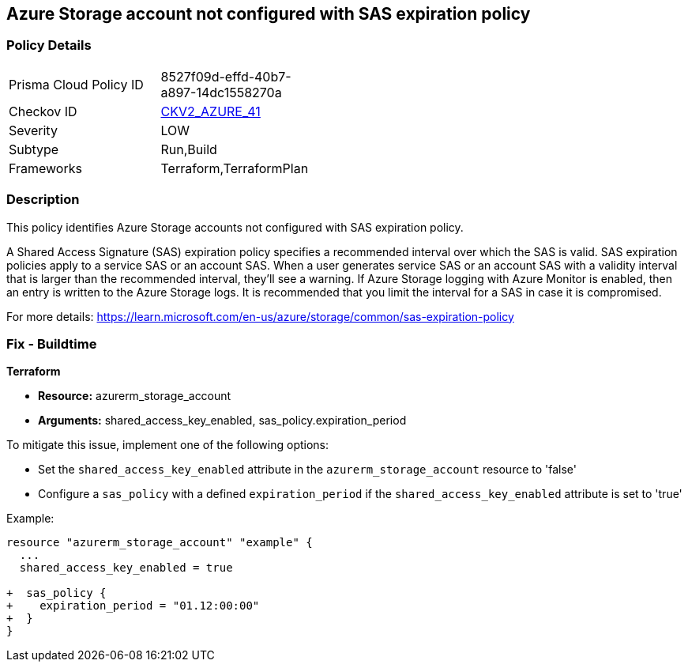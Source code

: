 == Azure Storage account not configured with SAS expiration policy

=== Policy Details

[width=45%]
[cols="1,1"]
|===
|Prisma Cloud Policy ID
| 8527f09d-effd-40b7-a897-14dc1558270a

|Checkov ID
| https://github.com/bridgecrewio/checkov/blob/main/checkov/terraform/checks/graph_checks/azure/AzureStorageAccConfig_SAS_expirePolicy.yaml[CKV2_AZURE_41]

|Severity
|LOW

|Subtype
|Run,Build

|Frameworks
|Terraform,TerraformPlan

|===

=== Description

This policy identifies Azure Storage accounts not configured with SAS expiration policy.

A Shared Access Signature (SAS) expiration policy specifies a recommended interval over which the SAS is valid. SAS expiration policies apply to a service SAS or an account SAS. When a user generates service SAS or an account SAS with a validity interval that is larger than the recommended interval, they'll see a warning. If Azure Storage logging with Azure Monitor is enabled, then an entry is written to the Azure Storage logs. It is recommended that you limit the interval for a SAS in case it is compromised.

For more details:
https://learn.microsoft.com/en-us/azure/storage/common/sas-expiration-policy

=== Fix - Buildtime

*Terraform*

* *Resource:* azurerm_storage_account
* *Arguments:* shared_access_key_enabled, sas_policy.expiration_period

To mitigate this issue, implement one of the following options:
 
* Set the `shared_access_key_enabled` attribute in the `azurerm_storage_account` resource to 'false'
* Configure a `sas_policy` with a defined `expiration_period` if the `shared_access_key_enabled` attribute is set to 'true'


Example:

[source,go]
----
resource "azurerm_storage_account" "example" {
  ...
  shared_access_key_enabled = true

+  sas_policy {
+    expiration_period = "01.12:00:00"
+  }
}
----
